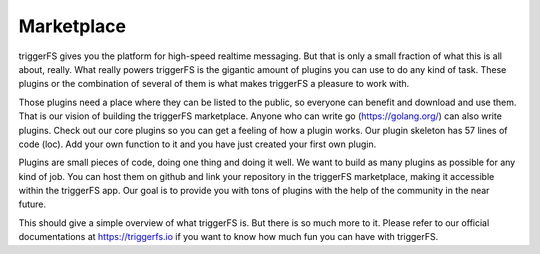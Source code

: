 ===========
Marketplace
===========

triggerFS gives you the platform for high-speed realtime messaging. But that is only a small fraction of what this is all about, really. What really powers triggerFS is the gigantic amount of plugins you can use to do any kind of task. These plugins or the combination of several of them is what makes triggerFS a pleasure to work with.

Those plugins need a place where they can be listed to the public, so everyone can benefit and download and use them. That is our vision of building the triggerFS marketplace. Anyone who can write go (https://golang.org/) can also write plugins. Check out our core plugins so you can get a feeling of how a plugin works. Our plugin skeleton has 57 lines of code (loc). Add your own function to it and you have just created your first own plugin.

Plugins are small pieces of code, doing one thing and doing it well. We want to build as many plugins as possible for any kind of job. You can host them on github and link your repository in the triggerFS marketplace, making it accessible within the triggerFS app. Our goal is to provide you with tons of plugins with the help of the community in the near future.

This should give a simple overview of what triggerFS is. But there is so much more to it. Please refer to our official documentations at https://triggerfs.io if you want to know how much fun you can have with triggerFS.